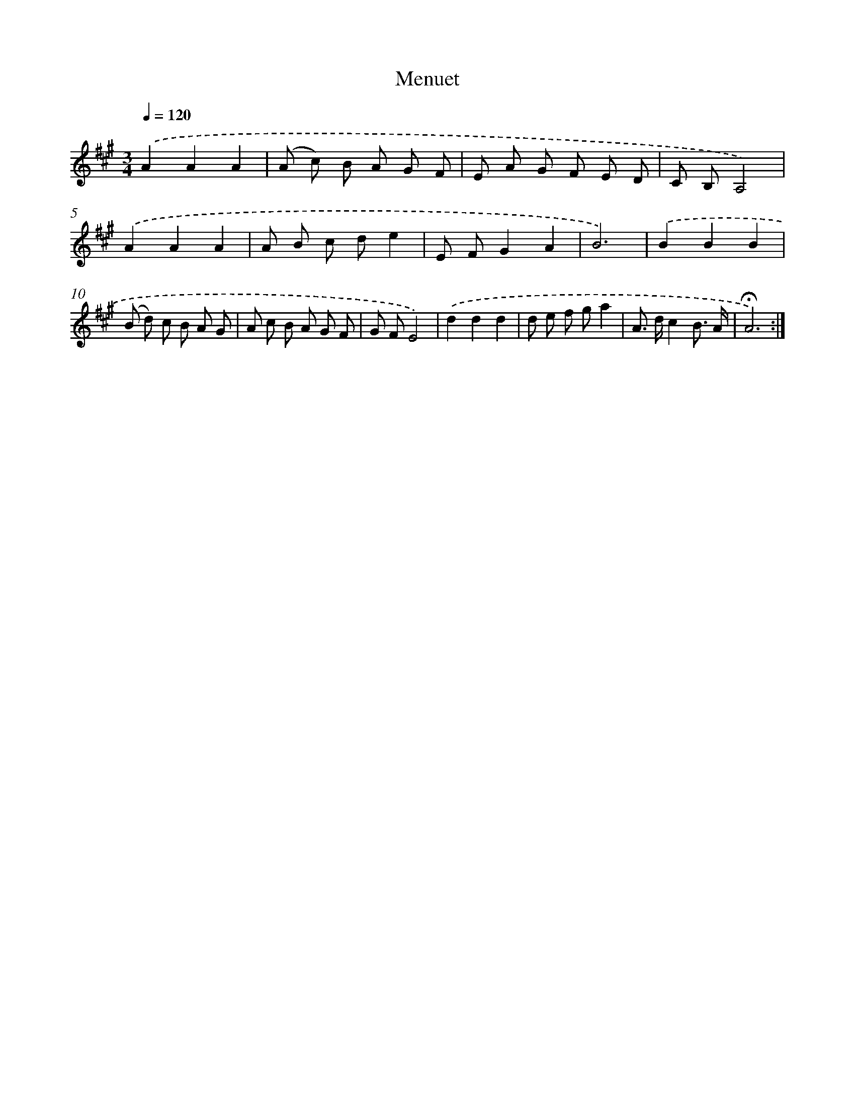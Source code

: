 X: 17479
T: Menuet
%%abc-version 2.0
%%abcx-abcm2ps-target-version 5.9.1 (29 Sep 2008)
%%abc-creator hum2abc beta
%%abcx-conversion-date 2018/11/01 14:38:13
%%humdrum-veritas 3416358122
%%humdrum-veritas-data 918314718
%%continueall 1
%%barnumbers 0
L: 1/8
M: 3/4
Q: 1/4=120
K: A clef=treble
.('A2A2A2 |
(A c) B A G F |
E A G F E D |
C B,A,4) |
.('A2A2A2 |
A B c de2 |
E FG2A2 |
B6) |
.('B2B2B2 |
(B d) c B A G |
A c B A G F |
G FE4) |
.('d2d2d2 |
d e f ga2 |
A> dc2B3/ A/ |
!fermata!A6) :|]
